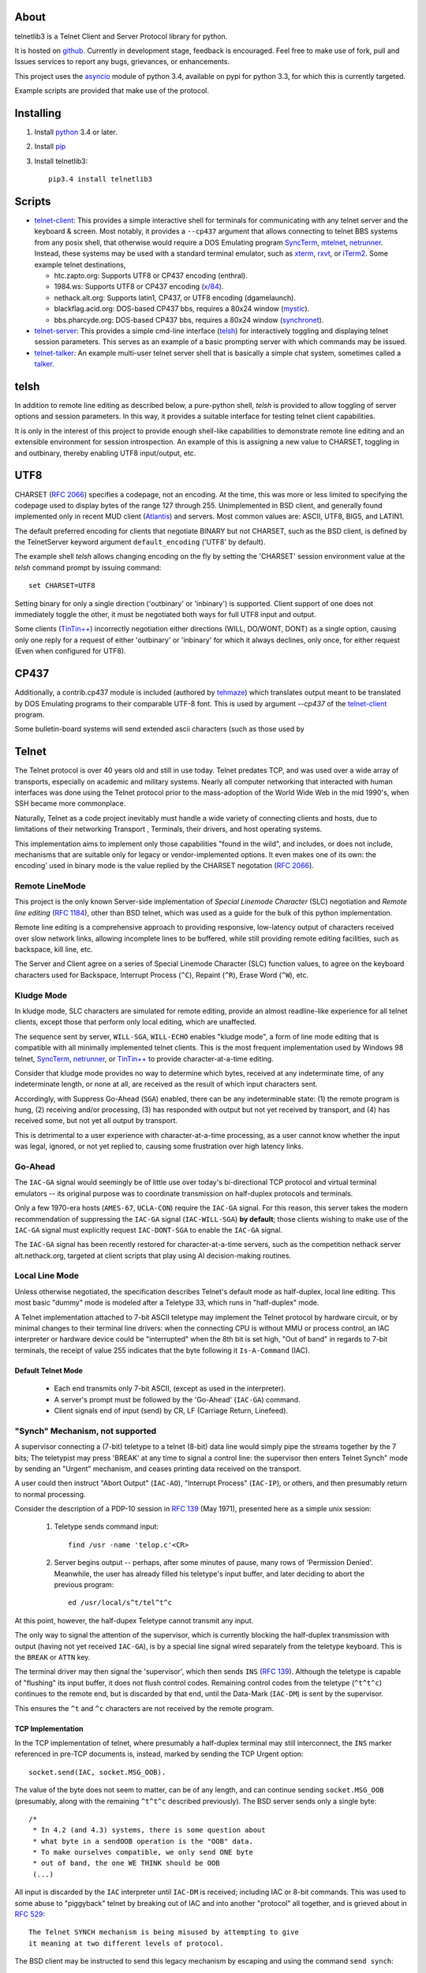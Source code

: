 .. image:: https://img.shields.io/travis/jquast/telnetlib3.svg
    :alt: Travis Continuous Integration
    :target: https://travis-ci.org/jquast/telnetlib3/

.. image:: https://img.shields.io/teamcity/http/teamcity-master.pexpect.org/s/Telnetlib3_FullBuild.png
    :alt: TeamCity Build status
    :target: https://teamcity-master.pexpect.org/viewType.html?buildTypeId=Telnetlib3_FullBuild&branch_Telnetlib3=%3Cdefault%3E&tab=buildTypeStatusDiv

.. image:: https://coveralls.io/repos/jquast/telnetlib3/badge.svg?branch=master&service=github
    :alt: Coveralls Code Coverage
    :target: https://coveralls.io/github/jquast/telnetlib3?branch=master

.. image:: https://img.shields.io/pypi/v/telnetlib3.svg
    :alt: Latest Version
    :target: https://pypi.python.org/pypi/telnetlib3

.. image:: https://img.shields.io/pypi/dm/telnetlib3.svg
    :alt: Downloads
    :target: https://pypi.python.org/pypi/telnetlib3

.. image:: https://badges.gitter.im/Join%20Chat.svg
    :alt: Join Chat
    :target: https://gitter.im/jquast/telnetlib3


About
=====

telnetlib3 is a Telnet Client and Server Protocol library for python.

It is hosted on github_.  Currently in development stage, feedback is
encouraged. Feel free to make use of fork, pull and Issues services to
report any bugs, grievances, or enhancements.

This project uses the asyncio_ module of python 3.4, available
on pypi for python 3.3, for which this is currently targeted.

Example scripts are provided that make use of the protocol.

Installing
==========

1. Install python_ 3.4 or later.

2. Install pip_

3. Install telnetlib3::

    pip3.4 install telnetlib3

Scripts
=======

* telnet-client_: This provides a simple interactive shell for terminals
  for communicating with any telnet server and the keyboard & screen. Most
  notably, it provides a ``--cp437`` argument that allows connecting to
  telnet BBS systems from any posix shell, that otherwise would require
  a DOS Emulating program SyncTerm_, mtelnet_, netrunner_. Instead, these
  systems may be used with a standard terminal emulator, such as xterm_,
  rxvt_, or iTerm2_. Some example telnet destinations,

  * htc.zapto.org: Supports UTF8 or CP437 encoding (enthral).
  * 1984.ws: Supports UTF8 or CP437 encoding (`x/84`_).
  * nethack.alt.org: Supports latin1, CP437, or UTF8 encoding (dgamelaunch).
  * blackflag.acid.org: DOS-based CP437 bbs, requires a 80x24 window (mystic_).
  * bbs.pharcyde.org: DOS-based CP437 bbs, requires a 80x24 window (synchronet_).

* telnet-server_: This provides a simple cmd-line interface (telsh_) for
  interactively toggling and displaying telnet session parameters. This serves
  as an example of a basic prompting server with which commands may be issued.
* telnet-talker_: An example multi-user telnet server shell that is basically
  a simple chat system, sometimes called a talker_.

telsh
=====

In addition to remote line editing as described below, a pure-python shell,
*telsh* is provided to allow toggling of server options and session parameters.
In this way, it provides a suitable interface for testing telnet client
capabilities.

It is only in the interest of this project to provide enough shell-like
capabilities to demonstrate remote line editing and an extensible environment
for session introspection. An example of this is assigning a new value to
CHARSET, toggling in and outbinary, thereby enabling UTF8 input/output, etc.

UTF8
====

CHARSET (`RFC 2066`_) specifies a codepage, not an encoding. At the time, this
was more or less limited to specifying the codepage used to display bytes of the
range 127 through 255.  Unimplemented in BSD client, and generally found
implemented only in recent MUD client (Atlantis_) and servers. Most common
values are: ASCII, UTF8, BIG5, and LATIN1.

The default preferred encoding for clients that negotiate BINARY but not
CHARSET, such as the BSD client, is defined by the TelnetServer keyword
argument ``default_encoding`` ('UTF8' by default).

The example shell *telsh* allows changing encoding on the fly by setting the
'CHARSET' session environment value at the *telsh* command prompt by issuing
command::

    set CHARSET=UTF8

Setting binary for only a single direction ('outbinary' or 'inbinary') is
supported. Client support of one does not immediately toggle the other, it
must be negotiated both ways for full UTF8 input and output.

Some clients (`TinTin++`_) incorrectly negotiation either directions (WILL,
DO/WONT, DONT) as a single option, causing only one reply for a request of
either 'outbinary' or 'inbinary' for which it always declines, only once, for
either request (Even when configured for UTF8).

CP437
=====

Additionally, a contrib.cp437 module is included (authored by tehmaze_) which
translates output meant to be translated by DOS Emulating programs to their
comparable UTF-8 font. This is used by argument *--cp437* of the telnet-client_
program.

Some bulletin-board systems will send extended ascii characters (such as those
used by 

Telnet
======

The Telnet protocol is over 40 years old and still in use today. Telnet predates
TCP, and was used over a wide array of transports, especially on academic and
military systems. Nearly all computer networking that interacted with human
interfaces was done using the Telnet protocol prior to the mass-adoption of
the World Wide Web in the mid 1990's, when SSH became more commonplace.

Naturally, Telnet as a code project inevitably must handle a wide variety of
connecting clients and hosts, due to limitations of their networking Transport
, Terminals, their drivers, and host operating systems.

This implementation aims to implement only those capabilities "found in the
wild", and includes, or does not include, mechanisms that are suitable only
for legacy or vendor-implemented options. It even makes one of its own: the
encoding' used in binary mode is the value replied by the CHARSET negotation
(`RFC 2066`_).



Remote LineMode
---------------

This project is the only known Server-side implementation of *Special Linemode
Character* (SLC) negotiation and *Remote line editing* (`RFC 1184`_), other than
BSD telnet, which was used as a guide for the bulk of this python implementation.

Remote line editing is a comprehensive approach to providing responsive,
low-latency output of characters received over slow network links, allowing
incomplete lines to be buffered, while still providing remote editing
facilities, such as backspace, kill line, etc.

The Server and Client agree on a series of Special Linemode Character (SLC)
function values, to agree on the keyboard characters used for Backspace,
Interrupt Process (``^C``), Repaint (``^R``), Erase Word (``^W``), etc.

Kludge Mode
-----------

In kludge mode, SLC characters are simulated for remote editing, provide an
almost readline-like experience for all telnet clients, except those that
perform only local editing, which are unaffected.

The sequence sent by server, ``WILL-SGA``, ``WILL-ECHO`` enables "kludge
mode", a form of line mode editing that is compatible with all minimally
implemented telnet clients. This is the most frequent implementation used by
Windows 98 telnet, SyncTerm_, netrunner_, or `TinTin++`_ to provide
character-at-a-time editing.

Consider that kludge mode provides no way to determine which bytes, received at
any indeterminate time, of any indeterminate length, or none at all, are
received as the result of which input characters sent.

Accordingly, with Suppress Go-Ahead (``SGA``) enabled, there can be any
indeterminable state: (1) the remote program is hung, (2) receiving and/or
processing, (3) has responded with output but not yet received by transport,
and (4) has received some, but not yet all output by transport.

This is detrimental to a user experience with character-at-a-time processing,
as a user cannot know whether the input was legal, ignored, or not yet replied
to, causing some frustration over high latency links.

Go-Ahead
--------

The ``IAC-GA`` signal would seemingly be of little use over today's
bi-directional TCP protocol and virtual terminal emulators -- its original
purpose was to coordinate transmission on half-duplex protocols and terminals.

Only a few 1970-era hosts (``AMES-67``, ``UCLA-CON``) require the ``IAC-GA``
signal.  For this reason, this server takes the modern recommendation of
suppressing the ``IAC-GA`` signal (``IAC-WILL-SGA``) **by default**; those
clients wishing to make use of the ``IAC-GA`` signal must explicitly request
``IAC-DONT-SGA`` to enable the ``IAC-GA`` signal.

The ``IAC-GA`` signal has been recently restored for character-at-a-time servers,
such as the competition nethack server alt.nethack.org, targeted at client
scripts that play using AI decision-making routines.

Local Line Mode
---------------

Unless otherwise negotiated, the specification describes Telnet's default mode
as half-duplex, local line editing. This most basic "dummy" mode is modeled
after a Teletype 33, which runs in "half-duplex" mode.

A Telnet implementation attached to 7-bit ASCII teletype may implement the
Telnet protocol by hardware circuit, or by minimal changes to their terminal
line drivers: when the connecting CPU is without MMU or process control, an
IAC interpreter or hardware device could be "interrupted" when the 8th bit is
set high, "Out of band" in regards to 7-bit terminals, the receipt of value
255 indicates that the byte following it ``Is-A-Command`` (IAC).

Default Telnet Mode
^^^^^^^^^^^^^^^^^^^

  * Each end transmits only 7-bit ASCII, (except as used in the interpreter).
  * A server's prompt must be followed by the 'Go-Ahead' (``IAC-GA``) command.
  * Client signals end of input (send) by CR, LF (Carriage Return, Linefeed).

"Synch" Mechanism, not supported
--------------------------------

A supervisor connecting a (7-bit) teletype to a telnet (8-bit) data line would
simply pipe the streams together by the 7 bits; The teletypist may press
'BREAK' at any time to signal a control line: the supervisor then enters
Telnet Synch" mode by sending an "Urgent" mechanism, and ceases printing data
received on the transport.

A user could then instruct "Abort Output" (``IAC-AO``), "Interrupt Process"
(``IAC-IP``), or others, and then presumably return to normal processing.

Consider the description of a PDP-10 session in `RFC 139`_ (May 1971), presented
here as a simple unix session:

    1. Teletype sends command input::

          find /usr -name 'telop.c'<CR>

    2. Server begins output -- perhaps, after some minutes of pause,
       many rows of 'Permission Denied'. Meanwhile, the user has already
       filled his teletype's input buffer, and later deciding to abort the
       previous program::

          ed /usr/local/s^t/tel^t^c

At this point, however, the half-dupex Teletype cannot transmit any input.

The only way to signal the attention of the supervisor, which is currently
blocking the half-duplex transmission with output (having not yet received
``IAC-GA``), is by a special line signal wired separately from the teletype
keyboard.  This is the ``BREAK`` or ``ATTN`` key.

The terminal driver may then signal the 'supervisor', which then sends ``INS``
(`RFC 139`_). Although the teletype is capable of "flushing" its input buffer,
it does not flush control codes. Remaining control codes from the teletype
(``^t^t^c``) continues to the remote end, but is discarded by that end, until
the Data-Mark (``IAC-DM``) is sent by the supervisor.

This ensures the ``^t`` and ``^c`` characters are not received by the remote
program.

TCP Implementation
^^^^^^^^^^^^^^^^^^

In the TCP implementation of telnet, where presumably a half-duplex terminal
may still interconnect, the ``INS`` marker referenced in pre-TCP documents is,
instead, marked by sending the TCP Urgent option::

    socket.send(IAC, socket.MSG_OOB).

The value of the byte does not seem to matter, can be of any length, and can
continue sending ``socket.MSG_OOB`` (presumably, along with the remaining
``^t^t^c`` described previously). The BSD server sends only a single byte::

    /*
     * In 4.2 (and 4.3) systems, there is some question about
     * what byte in a sendOOB operation is the "OOB" data.
     * To make ourselves compatible, we only send ONE byte
     * out of band, the one WE THINK should be OOB
     (...)

All input is discarded by the ``IAC`` interpreter until ``IAC-DM`` is received;
including IAC or 8-bit commands. This was used to some abuse to "piggyback"
telnet by breaking out of IAC and into another "protocol" all together, and is
grieved about in `RFC 529`_::

      The Telnet SYNCH mechanism is being misused by attempting to give
      it meaning at two different levels of protocol.

The BSD client may be instructed to send this legacy mechanism by escaping and
using the command ``send synch``::

    telnet> send synch

This sends ``IAC`` marked ``MSG_OOB``, followed by ``DM``, not marked
``MSG_OOB``. The BSD server at this point would continue testing whether the
last received byte is still marked urgent, by continuing to test ``errorfds``
(third argument to select select, a modern implementation might rather use
`sockatmark(3)`_).

Abort Output
------------

BSD Telnet Server sets "Packet mode" with the pty driver::

        (void) ioctl(p, TIOCPKT, (char *)&on);

And when *TIOCPKT_FLUSHWRITE* is signaled by the pty driver::

        #define         TIOCPKT_FLUSHWRITE      0x02    /* flush packet */

Awaiting data buffered on the write transport is cleared; taking care to
ensure all IAC commands were sent in the *netclear()* algorithm, which also
sets the *neturgent* pointer.

Carriage Return
---------------

There are five supported signaling mechanisms for "send" or "end of line"
received by clients.  The default implementation supplies remote line editing
and callback of ``line_received`` with all client-supported carriage returns,
but may cause loss of data for implementors wishing to distinguish among them.

Namely, the difference between 'return' and 'enter' or raw file transfers.
Those implementors should directly override ``data_received``, or carefully
deriving their own implementations of ``editing_received`` and ``character_received``.

An overview of the primary callbacks and their interaction with carriage
returns are described below for those wishing to extend the basic remote line
editing or 'character-at-a-time' capabilities.

* ``CR LF`` (Carriage Return, Linefeed): The Telnet protocol defines the sequence
  ``CR LF`` to mean "end-of-line".  The default implementation strips *CL LF*,
  and fires ``line_received`` on receipt of ``CR`` byte.

* ``CR NUL`` (Carriage Return, Null): An interpretation of `RFC 854`_ may be that
  ``CR NUL`` should be sent when only a single ``CR`` is intended on a client and
  server host capable of distinguishing between ``CR`` and ``CR LF`` (return key
  vs enter key).  The default implementation strips ``CL NUL``, and fires
  ``line_received`` on receipt of ``CR`` byte.

* ``CR`` (Carriage Return): ``CR`` alone may be received, though a client is not
  RFC-complaint to do so.  The default implementation strips ``CR``, and fires
  ``line_received``.

* ``LF`` (Linefeed): ``LF`` alone may be received, though a client is not
  RFC-complaint to do so.  The default implementation strips ``LF``, and
  fires ``line_received``.

* ``IAC EOR`` (``Is-A-Command``, ``End-Of-Record``): In addition to
  line-oriented or character-oriented terminals, ``IAC EOR`` is used to delimit
  logical records (e.g., "screens") on Data Entry Terminals (DETs), or end of
  multi-line input on vendor-implemented and some MUD clients, or, together with
  BINARY, a mechanism to signal vendor-implemented newline outside of ``CR LF``
  during file transfers. MUD clients may read ``IAC EOR`` as meaning 'Go Ahead',
  marking the current line to be displayed as a "prompt", optionally not
  included in the client "history buffer". To register receipt of ``IAC EOR``,
  a client must call ``set_iac_callback(telopt.EOR, func)``.

RFCs Implemented
================

* `RFC 727`_ "Telnet Logout Option," Apr 1977. **(1)**
* `RFC 779`_ "Telnet Send-Location Option", Apr 1981. **(1)**
* `RFC 854`_ "Telnet Protocol Specification", May 1983. **(2)**
* `RFC 855`_ "Telnet Option Specifications", May 1983. **(2)**
* `RFC 856`_ "Telnet Binary Transmission", May 1983.
* `RFC 857`_ "Telnet Echo Option", May 1983. **(2)**
* `RFC 858`_ "Telnet Suppress Go Ahead Option", May 1983. **(2)**
* `RFC 859`_ "Telnet Status Option", May 1983.
* `RFC 860`_ "Telnet Timing mark Option", May 1983. **(2)**
* `RFC 885`_ "Telnet End of Record Option", Dec 1983. **(1)**
* `RFC 1073`_, "Telnet Window Size Option", Oct 1988.
* `RFC 1079`_, "Telnet Terminal Speed Option", Dec 1988.
* `RFC 1091`_, "Telnet Terminal-Type Option", Feb 1989. **(2)**
* `RFC 1123`_, "Requirements for Internet Hosts", Oct 1989. **(2)**
* `RFC 1184`_, "Telnet Linemode Option (extended options)", Oct 1990.
* `RFC 1096`_, "Telnet X Display Location Option", Mar 1989.
* `RFC 1372`_, "Telnet Remote Flow Control Option", Oct 1992.
* `RFC 1408`_, "Telnet Environment Option", Jan 1993.
* `RFC 1571`_, "Telnet Environment Option Interoperability Issues", Jan 1994.
* `RFC 1572`_, "Telnet Environment Option", Jan 1994.
* `RFC 2066`_, "Telnet Charset Option", Jan 1997. **(1)**

**(1)**: Not implemented in BSD telnet (rare!)

**(2)**: Required by specification (complies!)

RFCs Not Implemented
====================

* `RFC 861`_, "Telnet Extended Options List", May 1983. describes a method of
  negotiating options after all possible 255 option bytes are exhausted by
  future implementations. This never happened (about 100 remain), it was
  perhaps, ambitious in thinking more protocols would incorporate Telnet (such
  as FTP did).
* `RFC 927`_, "TACACS_ User Identification Telnet Option", describes a method of
  identifying terminal clients by a 32-bit UUID, providing a form of 'rlogin'.
  This system, published in 1984, was designed for MILNET_ by BBN_, and the
  actual TACACS_ implementation is undocumented, though partially re-imagined
  by Cisco in `RFC 1492`_. Essentially, the user's credentials are forwarded to a
  TACACS_ daemon to verify that the client does in fact have access. The UUID is
  a form of an early Kerberos_ token.
* `RFC 933`_, "Output Marking Telnet Option", describes a method of sending
  banners, such as displayed on login, with an associated ID to be stored by
  the client. The server may then indicate at which time during the session
  the banner is relevant. This was implemented by Mitre_ for DOD installations
  that might, for example, display various levels of "TOP SECRET" messages
  each time a record is opened -- preferably on the top, bottom, left or right
  of the screen.
* `RFC 946`_, "Telnet Terminal Location Number Option", only known to be
  implemented at Carnegie Mellon University in the mid-1980's, this was a
  mechanism to identify a Terminal by ID, which would then be read and forwarded
  by gatewaying hosts. So that user traveling from host A -> B -> C appears as
  though his "from" address is host A in the system "who" and "finger" services.
  There exists more appropriate solutions, such as the "Report Terminal ID"
  sequences ``CSI + c`` and ``CSI + 0c`` for vt102, and ``ESC + z`` (vt52),
  which sends a terminal ID in-band as ASCII.
* `RFC 1041`_, "Telnet 3270 Regime Option", Jan 1988
* `RFC 1043`_, "Telnet Data Entry Terminal Option", Feb 1988
* `RFC 1097`_, "Telnet Subliminal-Message Option", Apr 1989
* `RFC 1143`_, "The Q Method of Implementing .. Option Negotiation", Feb 1990
* `RFC 1205`_, "5250 Telnet Interface", Feb 1991
* `RFC 1411`_, "Telnet Authentication: Kerberos_ Version 4", Jan 1993
* `RFC 1412`_, "Telnet Authentication: SPX"
* `RFC 1416`_, "Telnet Authentication Option"
* `RFC 2217`_, "Telnet Com Port Control Option", Oct 1997

Additional Resources
====================

These RFCs predate, or are superseded by, `RFC 854`_, but may be relevant.

* `RFC 97`_ A First Cut at a Proposed Telnet Protocol
* `RFC 137`_ Telnet Protocol.
* `RFC 139`_ Discussion of Telnet Protocol.
* `RFC 318`_ Telnet Protocol.
* `RFC 328`_ Suggested Telnet Protocol Changes.
* `RFC 340`_ Proposed Telnet Changes.
* `RFC 393`_ Comments on TELNET Protocol Changes.
* `RFC 435`_ Telnet Issues.
* `RFC 513`_ Comments on the new Telnet Specifications.
* `RFC 529`_ A Note on Protocol Synch Sequences.
* `RFC 559`_ Comments on the new Telnet Protocol and its Implementation.
* `RFC 563`_ Comments on the RCTE Telnet Option.
* `RFC 593`_ Telnet and FTP Implementation Schedule Change.
* `RFC 595`_ Some Thoughts in Defense of the Telnet Go-Ahead.
* `RFC 596`_ Second Thoughts on Telnet Go-Ahead.
* `RFC 652`_ Telnet Output Carriage-Return Disposition Option.
* `RFC 653`_ Telnet Output Horizontal Tabstops Option.
* `RFC 654`_ Telnet Output Horizontal Tab Disposition Option.
* `RFC 655`_ Telnet Output Formfeed Disposition Option.
* `RFC 656`_ Telnet Output Vertical Tabstops Option.
* `RFC 657`_ Telnet Output Vertical Tab Disposition Option.
* `RFC 658`_ Telnet Output Linefeed Disposition.
* `RFC 659`_ Announcing Additional Telnet Options.
* `RFC 698`_ Telnet Extended ASCII Option.
* `RFC 701`_ August, 1974, Survey of New-Protocol Telnet Servers.
* `RFC 702`_ September, 1974, Survey of New-Protocol Telnet Servers.
* `RFC 703`_ July, 1975, Survey of New-Protocol Telnet Servers.
* `RFC 718`_ Comments on RCTE from the TENEX Implementation Experience.
* `RFC 719`_ Discussion on RCTE.
* `RFC 726`_ Remote Controlled Transmission and Echoing Telnet Option.
* `RFC 728`_ A Minor Pitfall in the Telnet Protocol.
* `RFC 732`_ Telnet Data Entry Terminal Option (Obsoletes: `RFC 731`_)
* `RFC 734`_ SUPDUP Protocol.
* `RFC 735`_ Revised Telnet Byte Macro Option (Obsoletes: `RFC 729`_, `RFC 736`_)
* `RFC 749`_ Telnet SUPDUP-Output Option.
* `RFC 818`_ The Remote User Telnet Service.
* "Telnet Protocol," MIL-STD-1782_, U.S. Department of Defense, May 1984.
* "Mud Terminal Type Standard," http://tintin.sourceforge.net/mtts/
* "Mud Client Protocol, Version 2.1," http://www.moo.mud.org/mcp/mcp2.html
* "Telnet Protocol in C-Kermit 8.0 and Kermit 95 2.0," http://www.columbia.edu/kermit/telnet80.html
* "Telnet Negotiation Concepts," http://lpc.psyc.eu/doc/concepts/negotiation
* "Telnet RFCs," http://www.omnifarious.org/~hopper/telnet-rfc.html"
* "Telnet Options", http://www.iana.org/assignments/telnet-options/telnet-options.xml


Others
------

It should be said as historical source code, BSD 2.11's telnet source of UCLA
and `NCSA Telnet`_ client of Univ. of IL for MacOS is most notable. There are also
a few modern Telnet servers. Some modern Telnet clients support only kludge mode,
with the exception of MUD clients, which are often Linemode only. `TinTin++`_ is the
only known client to support both modes.

Finding RFC 495
---------------

`RFC 495`_, NIC #15371 "TELNET Protocol Specification." 1 May 1973,
A. McKenzie, lists the following attached documents, which are not available::

    [...] specifications for TELNET options which allow negotiation of:

            o binary transmission
            o echoing
            o reconnection
            o suppression of "Go Ahead"
            o approximate message size
            o use of a "timing mark"
            o discussion of status
            o extension of option code set

    These specifications have been prepared by Dave Walden (BBN-NET) with
    the help of Bernie Cosell, Ray Tomlinson (BBN-TENEX) and Bob Thomas;
    by Jerry Burchfiel (BBN-TENEX); and by David Crocker (ULCA-NMC).

If anybody can locate these documents, please forward them along.

.. _python: https://www.python.org
.. _pip: http://www.pip-installer.org/en/latest/installing.html
.. _github: https://github.com/jquast/telnetlib3
.. _asyncio: http://docs.python.org/3.4/library/asyncio.html
.. _examples: https://github.com/jquast/telnetlib3/tree/master/examples
.. _telnet-client: https://github.com/jquast/telnetlib3/tree/master/bin/telnet-client
.. _telnet-server: https://github.com/jquast/telnetlib3/tree/master/bin/telnet-server
.. _telnet-talker: https://github.com/jquast/telnetlib3/tree/master/bin/telnet-talker
.. _talker: https://en.wikipedia.org/wiki/Talker
.. _xterm: http://invisible-island.net/xterm/
.. _rxvt: http://rxvt.sourceforge.net/
.. _iTerm2: http://www.iterm2.com/
.. _SyncTerm: http://syncterm.bbsdev.net/
.. _mtelnet: http://mt32.bbses.info/
.. _`TinTin++`: http://tintin.sourceforge.net/
.. _Atlantis: http://www.riverdark.net/atlantis/
.. _netrunner: http://www.mysticbbs.com/downloads.html
.. _sixteencolors.net: http://www.sixteencolors.net
.. _tehmaze: https://github.com/tehmaze
.. _NCSA Telnet: https://en.wikipedia.org/wiki/NCSA_Telnet
.. _MIL-STD-1782: http://www.everyspec.com/MIL-STD/MIL-STD-1700-1799/MIL-STD-1782_6678/
.. _RFC 97: https://www.rfc-editor.org/rfc/rfc97.txt
.. _RFC 137: https://www.rfc-editor.org/rfc/rfc137.txt
.. _RFC 139: https://www.rfc-editor.org/rfc/rfc139.txt
.. _RFC 318: https://www.rfc-editor.org/rfc/rfc318.txt
.. _RFC 328: https://www.rfc-editor.org/rfc/rfc328.txt
.. _RFC 340: https://www.rfc-editor.org/rfc/rfc340.txt
.. _RFC 393: https://www.rfc-editor.org/rfc/rfc393.txt
.. _RFC 435: https://www.rfc-editor.org/rfc/rfc435.txt
.. _RFC 495: https://www.rfc-editor.org/rfc/rfc495.txt
.. _RFC 513: https://www.rfc-editor.org/rfc/rfc513.txt
.. _RFC 529: https://www.rfc-editor.org/rfc/rfc529.txt
.. _RFC 559: https://www.rfc-editor.org/rfc/rfc559.txt
.. _RFC 563: https://www.rfc-editor.org/rfc/rfc563.txt
.. _RFC 593: https://www.rfc-editor.org/rfc/rfc593.txt
.. _RFC 595: https://www.rfc-editor.org/rfc/rfc595.txt
.. _RFC 596: https://www.rfc-editor.org/rfc/rfc596.txt
.. _RFC 652: https://www.rfc-editor.org/rfc/rfc652.txt
.. _RFC 653: https://www.rfc-editor.org/rfc/rfc653.txt
.. _RFC 654: https://www.rfc-editor.org/rfc/rfc654.txt
.. _RFC 655: https://www.rfc-editor.org/rfc/rfc655.txt
.. _RFC 656: https://www.rfc-editor.org/rfc/rfc656.txt
.. _RFC 657: https://www.rfc-editor.org/rfc/rfc657.txt
.. _RFC 658: https://www.rfc-editor.org/rfc/rfc658.txt
.. _RFC 659: https://www.rfc-editor.org/rfc/rfc659.txt
.. _RFC 698: https://www.rfc-editor.org/rfc/rfc698.txt
.. _RFC 701: https://www.rfc-editor.org/rfc/rfc701.txt
.. _RFC 702: https://www.rfc-editor.org/rfc/rfc702.txt
.. _RFC 703: https://www.rfc-editor.org/rfc/rfc703.txt
.. _RFC 718: https://www.rfc-editor.org/rfc/rfc718.txt
.. _RFC 719: https://www.rfc-editor.org/rfc/rfc719.txt
.. _RFC 726: https://www.rfc-editor.org/rfc/rfc726.txt
.. _RFC 727: https://www.rfc-editor.org/rfc/rfc727.txt
.. _RFC 728: https://www.rfc-editor.org/rfc/rfc728.txt
.. _RFC 729: https://www.rfc-editor.org/rfc/rfc729.txt
.. _RFC 731: https://www.rfc-editor.org/rfc/rfc731.txt
.. _RFC 732: https://www.rfc-editor.org/rfc/rfc732.txt
.. _RFC 734: https://www.rfc-editor.org/rfc/rfc734.txt
.. _RFC 735: https://www.rfc-editor.org/rfc/rfc735.txt
.. _RFC 736: https://www.rfc-editor.org/rfc/rfc736.txt
.. _RFC 749: https://www.rfc-editor.org/rfc/rfc749.txt
.. _RFC 779: https://www.rfc-editor.org/rfc/rfc779.txt
.. _RFC 818: https://www.rfc-editor.org/rfc/rfc818.txt
.. _RFC 854: https://www.rfc-editor.org/rfc/rfc854.txt
.. _RFC 855: https://www.rfc-editor.org/rfc/rfc855.txt
.. _RFC 856: https://www.rfc-editor.org/rfc/rfc856.txt
.. _RFC 857: https://www.rfc-editor.org/rfc/rfc857.txt
.. _RFC 858: https://www.rfc-editor.org/rfc/rfc858.txt
.. _RFC 859: https://www.rfc-editor.org/rfc/rfc859.txt
.. _RFC 860: https://www.rfc-editor.org/rfc/rfc860.txt
.. _RFC 861: https://www.rfc-editor.org/rfc/rfc861.txt
.. _RFC 885: https://www.rfc-editor.org/rfc/rfc885.txt
.. _RFC 927: https://www.rfc-editor.org/rfc/rfc927.txt
.. _RFC 933: https://www.rfc-editor.org/rfc/rfc933.txt
.. _RFC 946: https://www.rfc-editor.org/rfc/rfc946.txt
.. _RFC 1041: https://www.rfc-editor.org/rfc/rfc1041.txt
.. _RFC 1043: https://www.rfc-editor.org/rfc/rfc1043.txt
.. _RFC 1073: https://www.rfc-editor.org/rfc/rfc1073.txt
.. _RFC 1079: https://www.rfc-editor.org/rfc/rfc1079.txt
.. _RFC 1097: https://www.rfc-editor.org/rfc/rfc1097.txt
.. _RFC 1091: https://www.rfc-editor.org/rfc/rfc1091.txt
.. _RFC 1096: https://www.rfc-editor.org/rfc/rfc1096.txt
.. _RFC 1123: https://www.rfc-editor.org/rfc/rfc1123.txt
.. _RFC 1143: https://www.rfc-editor.org/rfc/rfc1143.txt
.. _RFC 1184: https://www.rfc-editor.org/rfc/rfc1184.txt
.. _RFC 1205: https://www.rfc-editor.org/rfc/rfc1205.txt
.. _RFC 1372: https://www.rfc-editor.org/rfc/rfc1372.txt
.. _RFC 1408: https://www.rfc-editor.org/rfc/rfc1408.txt
.. _RFC 1411: https://www.rfc-editor.org/rfc/rfc1411.txt
.. _RFC 1412: https://www.rfc-editor.org/rfc/rfc1412.txt
.. _RFC 1416: https://www.rfc-editor.org/rfc/rfc1416.txt
.. _RFC 1492: https://www.rfc-editor.org/rfc/rfc1492.txt
.. _RFC 1571: https://www.rfc-editor.org/rfc/rfc1571.txt
.. _RFC 1572: https://www.rfc-editor.org/rfc/rfc1572.txt
.. _RFC 2066: https://www.rfc-editor.org/rfc/rfc2066.txt
.. _RFC 2217: https://www.rfc-editor.org/rfc/rfc2217.txt
.. _Mitre: https://mitre.org
.. _MILNET: https://en.wikipedia.org/wiki/MILNET
.. _BBN: https://en.wikipedia.org/wiki/BBN_Technologies
.. _TACACS: https://en.wikipedia.org/wiki/TACACS
.. _Kerberos: https://en.wikipedia.org/wiki/Kerberos_%28protocol%29
.. _sockatmark(3): http://netbsd.gw.com/cgi-bin/man-cgi?sockatmark+3
.. _x/84: http://pypi.python.org/pypi/x84 
.. _mystic: http://www.mysticbbs.com/about.html
.. _synchronet: http://www.synchro.net/ 
